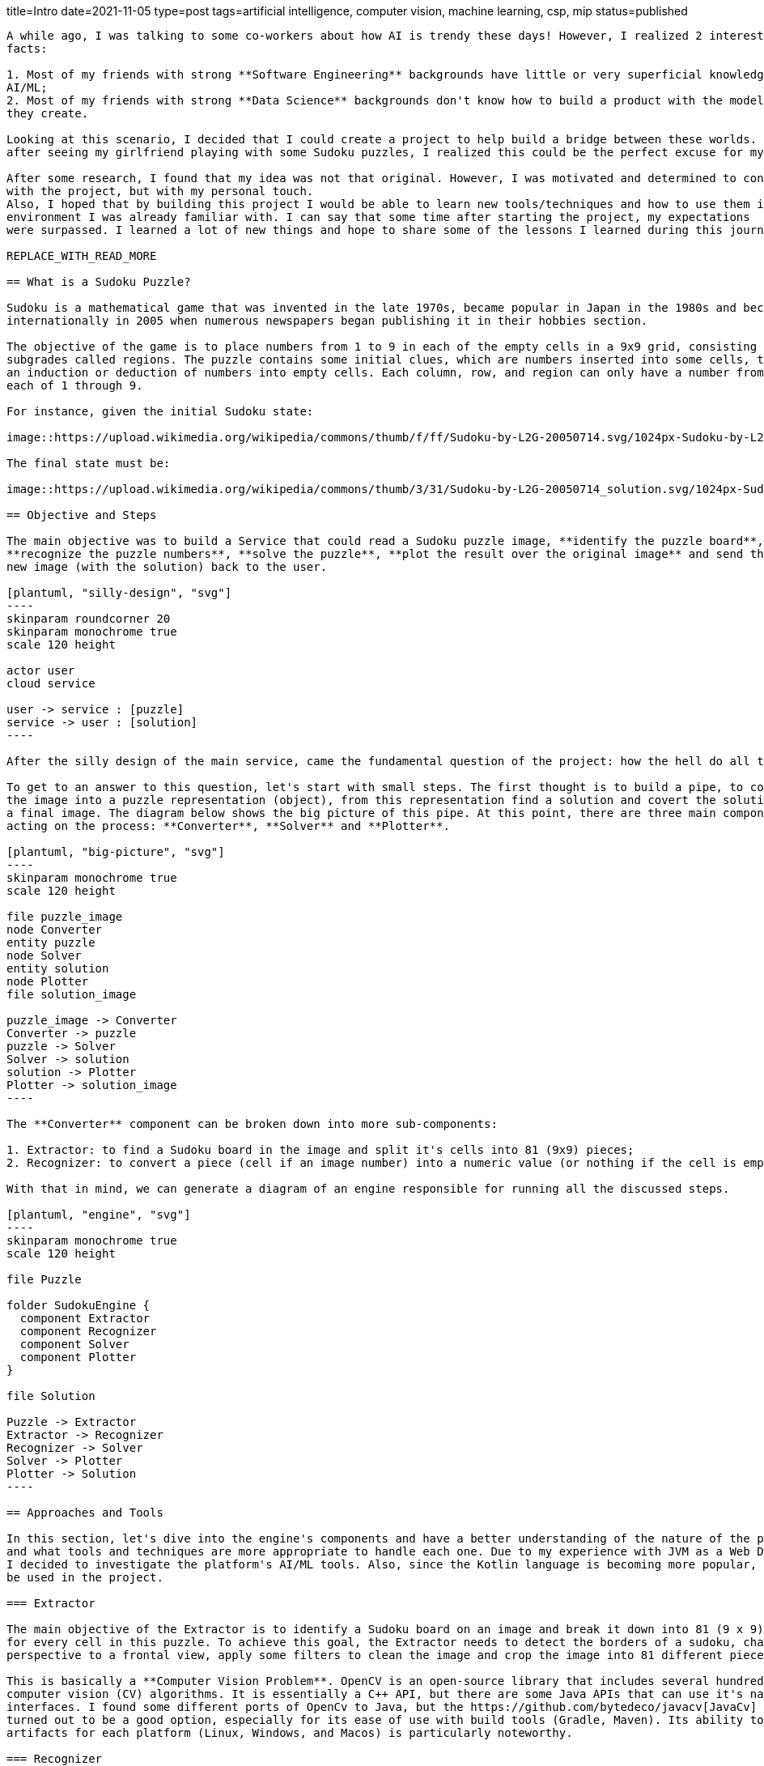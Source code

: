 title=Intro
date=2021-11-05
type=post
tags=artificial intelligence, computer vision, machine learning, csp, mip
status=published
---------

A while ago, I was talking to some co-workers about how AI is trendy these days! However, I realized 2 interesting
facts:

1. Most of my friends with strong **Software Engineering** backgrounds have little or very superficial knowledge of
AI/ML;
2. Most of my friends with strong **Data Science** backgrounds don't know how to build a product with the models
they create.

Looking at this scenario, I decided that I could create a project to help build a bridge between these worlds. So,
after seeing my girlfriend playing with some Sudoku puzzles, I realized this could be the perfect excuse for my plan.

After some research, I found that my idea was not that original. However, I was motivated and determined to continue
with the project, but with my personal touch.
Also, I hoped that by building this project I would be able to learn new tools/techniques and how to use them in an
environment I was already familiar with. I can say that some time after starting the project, my expectations
were surpassed. I learned a lot of new things and hope to share some of the lessons I learned during this journey.

REPLACE_WITH_READ_MORE

== What is a Sudoku Puzzle?

Sudoku is a mathematical game that was invented in the late 1970s, became popular in Japan in the 1980s and became known
internationally in 2005 when numerous newspapers began publishing it in their hobbies section.

The objective of the game is to place numbers from 1 to 9 in each of the empty cells in a 9x9 grid, consisting of 3x3
subgrades called regions. The puzzle contains some initial clues, which are numbers inserted into some cells, to allow
an induction or deduction of numbers into empty cells. Each column, row, and region can only have a number from
each of 1 through 9.

For instance, given the initial Sudoku state:

image::https://upload.wikimedia.org/wikipedia/commons/thumb/f/ff/Sudoku-by-L2G-20050714.svg/1024px-Sudoku-by-L2G-20050714.svg.png[Unsolved,300,align="center"]

The final state must be:

image::https://upload.wikimedia.org/wikipedia/commons/thumb/3/31/Sudoku-by-L2G-20050714_solution.svg/1024px-Sudoku-by-L2G-20050714_solution.svg.png[Solved,300,align="center"]

== Objective and Steps

The main objective was to build a Service that could read a Sudoku puzzle image, **identify the puzzle board**,
**recognize the puzzle numbers**, **solve the puzzle**, **plot the result over the original image** and send the
new image (with the solution) back to the user.

[plantuml, "silly-design", "svg"]
----
skinparam roundcorner 20
skinparam monochrome true
scale 120 height

actor user
cloud service

user -> service : [puzzle]
service -> user : [solution]
----

After the silly design of the main service, came the fundamental question of the project: how the hell do all the rest?

To get to an answer to this question, let's start with small steps. The first thought is to build a pipe, to convert
the image into a puzzle representation (object), from this representation find a solution and covert the solution to
a final image. The diagram below shows the big picture of this pipe. At this point, there are three main components
acting on the process: **Converter**, **Solver** and **Plotter**.

[plantuml, "big-picture", "svg"]
----
skinparam monochrome true
scale 120 height

file puzzle_image
node Converter
entity puzzle
node Solver
entity solution
node Plotter
file solution_image

puzzle_image -> Converter
Converter -> puzzle
puzzle -> Solver
Solver -> solution
solution -> Plotter
Plotter -> solution_image
----

The **Converter** component can be broken down into more sub-components:

1. Extractor: to find a Sudoku board in the image and split it's cells into 81 (9x9) pieces;
2. Recognizer: to convert a piece (cell if an image number) into a numeric value (or nothing if the cell is empty).

With that in mind, we can generate a diagram of an engine responsible for running all the discussed steps.

[plantuml, "engine", "svg"]
----
skinparam monochrome true
scale 120 height

file Puzzle

folder SudokuEngine {
  component Extractor
  component Recognizer
  component Solver
  component Plotter
}

file Solution

Puzzle -> Extractor
Extractor -> Recognizer
Recognizer -> Solver
Solver -> Plotter
Plotter -> Solution
----

== Approaches and Tools

In this section, let's dive into the engine's components and have a better understanding of the nature of the problem
and what tools and techniques are more appropriate to handle each one. Due to my experience with JVM as a Web Developer,
I decided to investigate the platform's AI/ML tools. Also, since the Kotlin language is becoming more popular, it will
be used in the project.

=== Extractor

The main objective of the Extractor is to identify a Sudoku board on an image and break it down into 81 (9 x 9) images
for every cell in this puzzle. To achieve this goal, the Extractor needs to detect the borders of a sudoku, change it's
perspective to a frontal view, apply some filters to clean the image and crop the image into 81 different pieces.

This is basically a **Computer Vision Problem**. OpenCV is an open-source library that includes several hundreds of
computer vision (CV) algorithms. It is essentially a C++ API, but there are some Java APIs that can use it's native
interfaces. I found some different ports of OpenCv to Java, but the https://github.com/bytedeco/javacv[JavaCv] lib
turned out to be a good option, especially for its ease of use with build tools (Gradle, Maven). Its ability to generate
artifacts for each platform (Linux, Windows, and Macos) is particularly noteworthy.

=== Recognizer

The Recognizer is responsible for converting a Sudoku cell (whenever it's empty or with a number image) into
computational numerical information. Since the Sudoku cells have a pre-defined range of possible numbers, the recognizer
can use a model to classify an image into a number between 1-9.

This is a **Classification Problem**, a common kind of problem usually solved with Machine Learning models.
There are tons of ML models trained to accomplish this goal. For this project, I will use the one created in this
https://www.kaggle.com/pintowar/sudoscan-number-recognizer[Kaggle Notebook].

The model was created using Python/Tensorflow, but it's possible to use the trained model in the JVM world. By the
time this project was developed, there were two promising projects that could use (or even train) an existing
model to be used by the JVM. They Are:

1. https://deeplearning4j.org[DeepLearning4j (Dl4j)]
2. https://djl.ai[Deep Java Library (DJL)]

The Sudoscan Project has implementations for both libraries.

=== Solver

The Solver is responsible for reading a computational representation of an **Unsolved Puzzle** puzzle and generating a
computational representation of a **Solved Puzzle**. The puzzle consists of 81 (9 x 9) Digits (previously
discovered by a Recognizer from a Sudoku cell). A Sudoku Puzzle contains a set of variables, a set of constraints and
functions that maps each variable to a finite domain.

These characteristics make this step a **Constraint Satisfaction Problem**. CSP is a class of problem that can be
solved with different tools. It can be solved with pure programming logic, but there are a set of different
areas that can achieve the same objective using a declarative approach. Constraint Solvers (CS) are pieces of software
that can model a CSP in a declarative way and then use a solver to find the expected solution. Another declarative
approach (and more mathematical way) to solve this kind of problem is to model it as a Mixed Integer Problem (MIP),
and use a MIP solver to find the optimal solution. A comparison between these two approaches can be found in this
https://www.kaggle.com/pintowar/modeling-a-sudoku-solver-with-or-tools[Kaggle Notebook].

There are several solvers (commercial/open source) for these approaches. For the JVM, two lightway (and pure java)
implementations are:

1. https://choco-solver.org/[Choco Solver (CSP)]
2. https://www.ojalgo.org/[ojAlgo (MIP)]

The Sudoscan Project also has implementations for both libraries.

=== Plotter

The main objective of the Plotter is to "paint" (or plot) the actual Sudoku solution back to its original image. It's
a way to combine real world information (the Sudoku board image) with virtual generated data.

This is also a **Computer Vision Problem** and as discussed before (in the Extractor sub section), the tool used for
this task is the https://github.com/bytedeco/javacv[JavaCv] lib.

=== Sudoku Engine

This is the piece of software that uses all the previously described components and glues them together to generate the
main component responsible for the full process.